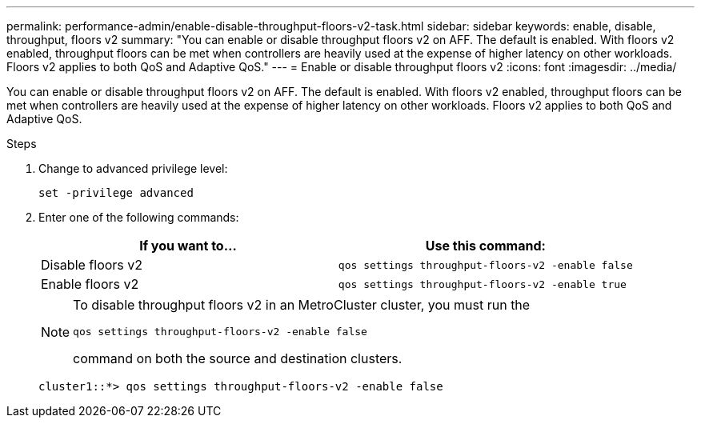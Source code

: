 ---
permalink: performance-admin/enable-disable-throughput-floors-v2-task.html
sidebar: sidebar
keywords: enable, disable, throughput, floors v2
summary: "You can enable or disable throughput floors v2 on AFF. The default is enabled. With floors v2 enabled, throughput floors can be met when controllers are heavily used at the expense of higher latency on other workloads. Floors v2 applies to both QoS and Adaptive QoS."
---
= Enable or disable throughput floors v2
:icons: font
:imagesdir: ../media/

[.lead]
You can enable or disable throughput floors v2 on AFF. The default is enabled. With floors v2 enabled, throughput floors can be met when controllers are heavily used at the expense of higher latency on other workloads. Floors v2 applies to both QoS and Adaptive QoS.

.Steps

. Change to advanced privilege level:
+
`set -privilege advanced`

. Enter one of the following commands:
+
[options="header"]
|===
| If you want to...| Use this command:
a|
Disable floors v2
a|
`qos settings throughput-floors-v2 -enable false`
a|
Enable floors v2
a|
`qos settings throughput-floors-v2 -enable true`
|===
+
[NOTE]
====
To disable throughput floors v2 in an MetroCluster cluster, you must run the

`qos settings throughput-floors-v2 -enable false`

command on both the source and destination clusters.
====
+
----
cluster1::*> qos settings throughput-floors-v2 -enable false
----
